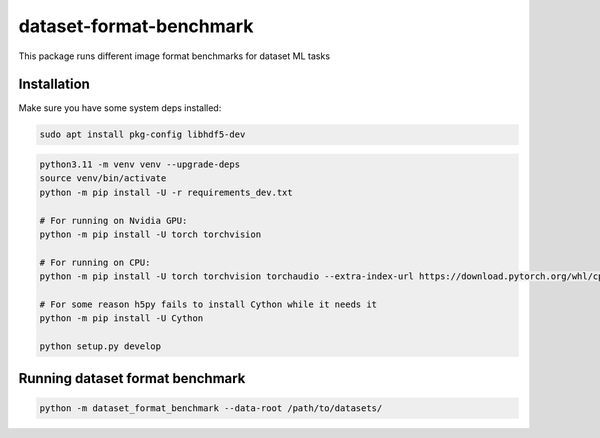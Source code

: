 dataset-format-benchmark
========================

This package runs different image format benchmarks for dataset ML tasks

Installation
------------

Make sure you have some system deps installed:

.. code:: bash

   sudo apt install pkg-config libhdf5-dev

.. code:: bash

   python3.11 -m venv venv --upgrade-deps
   source venv/bin/activate
   python -m pip install -U -r requirements_dev.txt

   # For running on Nvidia GPU:
   python -m pip install -U torch torchvision

   # For running on CPU:
   python -m pip install -U torch torchvision torchaudio --extra-index-url https://download.pytorch.org/whl/cpu

   # For some reason h5py fails to install Cython while it needs it
   python -m pip install -U Cython

   python setup.py develop

Running dataset format benchmark
--------------------------------

.. code:: bash

   python -m dataset_format_benchmark --data-root /path/to/datasets/
